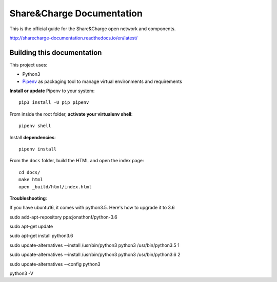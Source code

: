 ==========================
Share&Charge Documentation
==========================

This is the official guide for the Share&Charge open network and components.

http://sharecharge-documentation.readthedocs.io/en/latest/

Building this documentation
===========================

This project uses:

* Python3
* Pipenv_ as packaging tool to manage virtual environments and requirements

.. _Pipenv: http://docs.pipenv.org/en/latest/

**Install or update** Pipenv to your system::

   pip3 install -U pip pipenv

From inside the root folder, **activate your virtualenv shell**::

   pipenv shell

Install **dependencies**::

   pipenv install

From the ``docs`` folder, build the HTML and open the index page::

   cd docs/
   make html
   open _build/html/index.html

**Troubleshooting**:

If you have ubuntu16, it comes with python3.5. Here's how to upgrade it to 3.6

sudo add-apt-repository ppa:jonathonf/python-3.6

sudo apt-get update

sudo apt-get install python3.6

sudo update-alternatives --install /usr/bin/python3 python3 /usr/bin/python3.5 1

sudo update-alternatives --install /usr/bin/python3 python3 /usr/bin/python3.6 2

sudo update-alternatives --config python3

python3 -V
